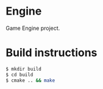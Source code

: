 * Engine

Game Engine project.

* Build instructions

#+BEGIN_SRC sh
  $ mkdir build
  $ cd build
  $ cmake .. && make
#+END_SRC
